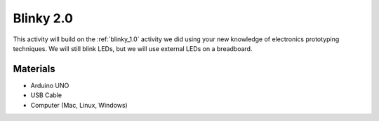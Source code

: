 .. _blinky_2.0:

Blinky 2.0
==========

This activity will build on the :ref:`blinky_1.0` activity we did using your
new knowledge of electronics prototyping techniques. We will still blink LEDs,
but we will use external LEDs on a breadboard.

Materials
---------
* Arduino UNO
* USB Cable
* Computer (Mac, Linux, Windows)
